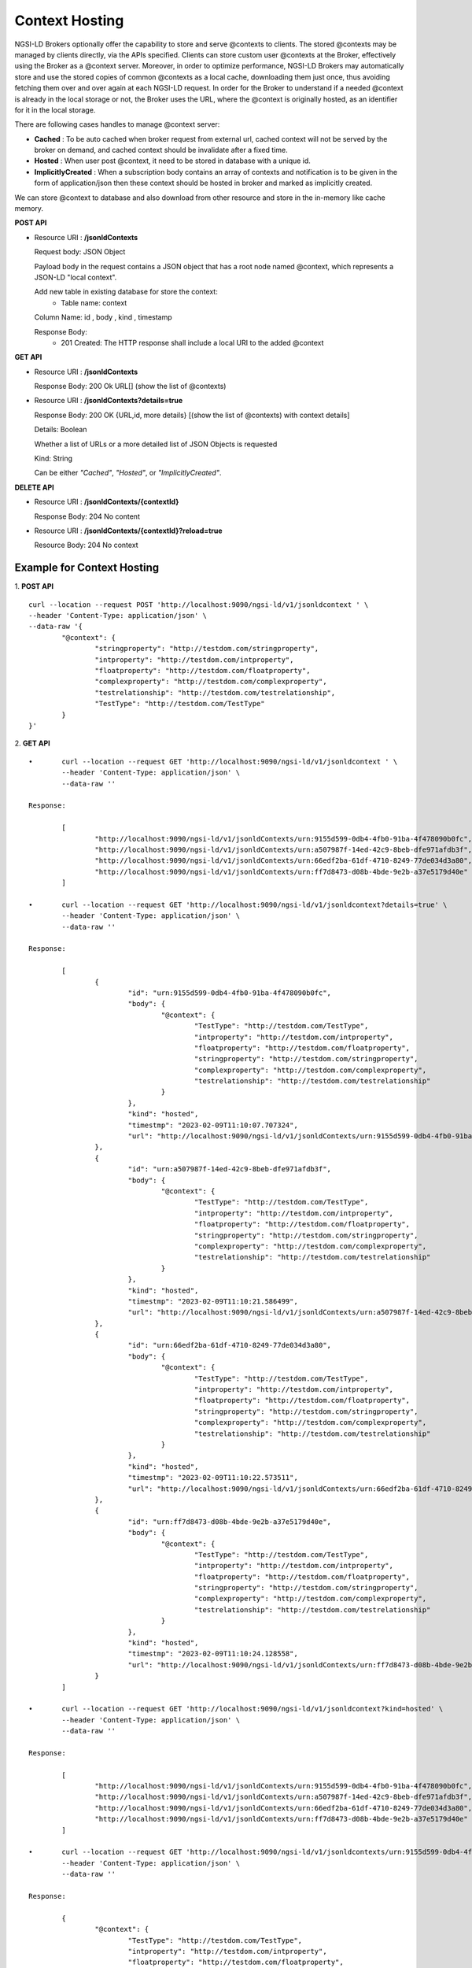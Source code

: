 ****************
Context Hosting
****************

NGSI-LD Brokers optionally offer the capability to store and serve @contexts to clients. The stored @contexts may be managed by clients directly, via the APIs specified. Clients can store custom user @contexts at the Broker, effectively using the Broker as a @context server.
Moreover, in order to optimize performance, NGSI-LD Brokers may automatically store and use the stored copies of common @contexts as a local cache, downloading them just once, thus avoiding fetching them over and over again at each NGSI-LD request. In order for the Broker to understand if a needed @context is already in the local storage or not, the Broker uses the URL, where the @context is originally hosted, as an identifier for it in the local storage.

There are following cases handles to manage @context server:

- **Cached** : To be auto cached when broker request from external url, cached context will not be served by the broker on demand, and cached context should be invalidate after a fixed time.

- **Hosted** : When user post @context, it need to be stored in database with a unique id.

- **ImplicitlyCreated** : When a subscription body contains an array of contexts and notification is to be given in the form of application/json then these context should be hosted in broker and marked as implicitly created. 

We can store @context to database and also download from other resource and store in the in-memory like cache memory. 
 
**POST API**

•	Resource URI  : **/jsonldContexts**

	Request body: JSON Object 
	
	Payload body in the request contains a JSON object that has a root node named @context, which represents a JSON-LD "local context".
	
	Add new table in existing database for store the context:
	 - Table name: context
	
	Column Name: id , body , kind , timestamp

	Response Body: 
	 - 201 Created: The HTTP response shall include a local URI to the added @context


**GET API**

•	Resource URI : **/jsonldContexts** 

	Response Body: 200 Ok URL[] (show the list of @contexts)

•	Resource URI : **/jsonldContexts?details=true**

	Response Body: 200 OK  {URL,id, more details} [(show the list of @contexts) with context details]
	
	Details: Boolean
	
	Whether a list of URLs or a more detailed list of JSON Objects is requested
	
	Kind: String
	
	Can be either *"Cached"*, *"Hosted"*, or *"ImplicitlyCreated"*.

**DELETE API**

•	Resource URI : **/jsonldContexts/{contextId}**

	Response Body: 204 No content
	
•	Resource URI : **/jsonldContexts/{contextId}?reload=true**

	Resource Body: 204 No context 


Example for Context Hosting
############################

1. **POST API**
::
	curl --location --request POST 'http://localhost:9090/ngsi-ld/v1/jsonldcontext ' \
	--header 'Content-Type: application/json' \
	--data-raw '{
		"@context": {
			"stringproperty": "http://testdom.com/stringproperty",
			"intproperty": "http://testdom.com/intproperty",
			"floatproperty": "http://testdom.com/floatproperty",
			"complexproperty": "http://testdom.com/complexproperty",
			"testrelationship": "http://testdom.com/testrelationship",
			"TestType": "http://testdom.com/TestType"
		}
	}'
	
2. **GET API**
::
	•	curl --location --request GET 'http://localhost:9090/ngsi-ld/v1/jsonldcontext ' \
		--header 'Content-Type: application/json' \
		--data-raw ''
		
	Response:

		[
			"http://localhost:9090/ngsi-ld/v1/jsonldContexts/urn:9155d599-0db4-4fb0-91ba-4f478090b0fc",
			"http://localhost:9090/ngsi-ld/v1/jsonldContexts/urn:a507987f-14ed-42c9-8beb-dfe971afdb3f",
			"http://localhost:9090/ngsi-ld/v1/jsonldContexts/urn:66edf2ba-61df-4710-8249-77de034d3a80",
			"http://localhost:9090/ngsi-ld/v1/jsonldContexts/urn:ff7d8473-d08b-4bde-9e2b-a37e5179d40e"
		]
		
	•	curl --location --request GET 'http://localhost:9090/ngsi-ld/v1/jsonldcontext?details=true' \
		--header 'Content-Type: application/json' \
		--data-raw ''

	Response:

		[
			{
				"id": "urn:9155d599-0db4-4fb0-91ba-4f478090b0fc",
				"body": {
					"@context": {
						"TestType": "http://testdom.com/TestType",
						"intproperty": "http://testdom.com/intproperty",
						"floatproperty": "http://testdom.com/floatproperty",
						"stringproperty": "http://testdom.com/stringproperty",
						"complexproperty": "http://testdom.com/complexproperty",
						"testrelationship": "http://testdom.com/testrelationship"
					}
				},
				"kind": "hosted",
				"timestmp": "2023-02-09T11:10:07.707324",
				"url": "http://localhost:9090/ngsi-ld/v1/jsonldContexts/urn:9155d599-0db4-4fb0-91ba-4f478090b0fc"
			},
			{
				"id": "urn:a507987f-14ed-42c9-8beb-dfe971afdb3f",
				"body": {
					"@context": {
						"TestType": "http://testdom.com/TestType",
						"intproperty": "http://testdom.com/intproperty",
						"floatproperty": "http://testdom.com/floatproperty",
						"stringproperty": "http://testdom.com/stringproperty",
						"complexproperty": "http://testdom.com/complexproperty",
						"testrelationship": "http://testdom.com/testrelationship"
					}
				},
				"kind": "hosted",
				"timestmp": "2023-02-09T11:10:21.586499",
				"url": "http://localhost:9090/ngsi-ld/v1/jsonldContexts/urn:a507987f-14ed-42c9-8beb-dfe971afdb3f"
			},
			{
				"id": "urn:66edf2ba-61df-4710-8249-77de034d3a80",
				"body": {
					"@context": {
						"TestType": "http://testdom.com/TestType",
						"intproperty": "http://testdom.com/intproperty",
						"floatproperty": "http://testdom.com/floatproperty",
						"stringproperty": "http://testdom.com/stringproperty",
						"complexproperty": "http://testdom.com/complexproperty",
						"testrelationship": "http://testdom.com/testrelationship"
					}
				},
				"kind": "hosted",
				"timestmp": "2023-02-09T11:10:22.573511",
				"url": "http://localhost:9090/ngsi-ld/v1/jsonldContexts/urn:66edf2ba-61df-4710-8249-77de034d3a80"
			},
			{
				"id": "urn:ff7d8473-d08b-4bde-9e2b-a37e5179d40e",
				"body": {
					"@context": {
						"TestType": "http://testdom.com/TestType",
						"intproperty": "http://testdom.com/intproperty",
						"floatproperty": "http://testdom.com/floatproperty",
						"stringproperty": "http://testdom.com/stringproperty",
						"complexproperty": "http://testdom.com/complexproperty",
						"testrelationship": "http://testdom.com/testrelationship"
					}
				},
				"kind": "hosted",
				"timestmp": "2023-02-09T11:10:24.128558",
				"url": "http://localhost:9090/ngsi-ld/v1/jsonldContexts/urn:ff7d8473-d08b-4bde-9e2b-a37e5179d40e"
			}
		]

	•	curl --location --request GET 'http://localhost:9090/ngsi-ld/v1/jsonldcontext?kind=hosted' \
		--header 'Content-Type: application/json' \
		--data-raw ''

	Response:

		[
			"http://localhost:9090/ngsi-ld/v1/jsonldContexts/urn:9155d599-0db4-4fb0-91ba-4f478090b0fc",
			"http://localhost:9090/ngsi-ld/v1/jsonldContexts/urn:a507987f-14ed-42c9-8beb-dfe971afdb3f",
			"http://localhost:9090/ngsi-ld/v1/jsonldContexts/urn:66edf2ba-61df-4710-8249-77de034d3a80",
			"http://localhost:9090/ngsi-ld/v1/jsonldContexts/urn:ff7d8473-d08b-4bde-9e2b-a37e5179d40e"
		]

	•	curl --location --request GET 'http://localhost:9090/ngsi-ld/v1/jsonldcontexts/urn:9155d599-0db4-4fb0-91ba-4f478090b0fc' \
		--header 'Content-Type: application/json' \
		--data-raw ''

	Response:

		{
			"@context": {
				"TestType": "http://testdom.com/TestType",
				"intproperty": "http://testdom.com/intproperty",
				"floatproperty": "http://testdom.com/floatproperty",
				"stringproperty": "http://testdom.com/stringproperty",
				"complexproperty": "http://testdom.com/complexproperty",
				"testrelationship": "http://testdom.com/testrelationship"
			}
		}

	•	curl --location --request GET 'http://localhost:9090/ngsi-ld/v1/jsonldcontexts/urn:9155d599-0db4-4fb0-91ba-4f478090b0fc?details=true' \
		--header 'Content-Type: application/json' \
		--data-raw ''

	Response:

		{
			"id": "urn:9155d599-0db4-4fb0-91ba-4f478090b0fc",
			"body": {
				"@context": {
					"TestType": "http://testdom.com/TestType",
					"intproperty": "http://testdom.com/intproperty",
					"floatproperty": "http://testdom.com/floatproperty",
					"stringproperty": "http://testdom.com/stringproperty",
					"complexproperty": "http://testdom.com/complexproperty",
					"testrelationship": "http://testdom.com/testrelationship"
				}
			},
			"kind": "hosted",
			"timestmp": "2023-02-09T11:10:07.707324",
			"url": "http://localhost:9090/ngsi-ld/v1/jsonldContexts/urn:9155d599-0db4-4fb0-91ba-4f478090b0fc"
		}
	
3. **DELETE API**
::
	•	curl --location --request DELETE 'http://localhost:9090/ngsi-ld/v1/jsonldcontexts/urn:9155d599-0db4-4fb0-91ba-4f478090b0fc' \
		--header 'Content-Type: application/json' \
		--data-raw ''

	Response : 204 No content

	•	curl --location --request DELETE 'http://localhost:9090/ngsi-ld/v1/jsonldcontexts/urn:9155d599-0db4-4fb0-91ba-4f478090b0fc?reload=true' \
		--header 'Content-Type: application/json' \
		--data-raw ''
		
	Response : 204 No content
